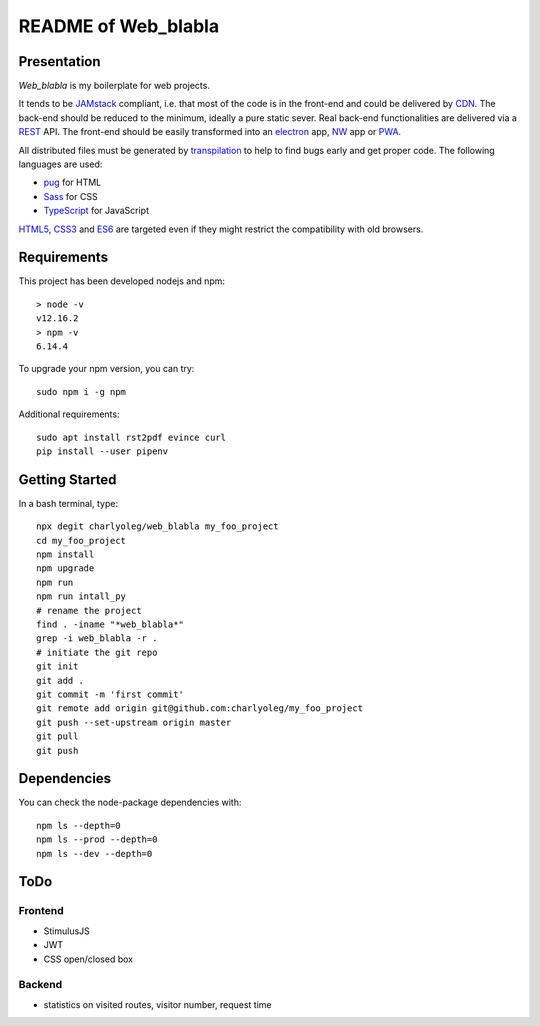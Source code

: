 ====================
README of Web_blabla
====================


Presentation
============

*Web_blabla* is my boilerplate for web projects.

It tends to be JAMstack_ compliant, i.e. that most of the code is in the front-end and could be delivered by CDN_. The back-end should be reduced to the minimum, ideally a pure static sever. Real back-end functionalities are delivered via a REST_ API. The front-end should be easily transformed into an electron_ app, NW_ app or PWA_.

All distributed files must be generated by transpilation_ to help to find bugs early and get proper code. The following languages are used:

- pug_ for HTML
- Sass_ for CSS
- TypeScript_ for JavaScript

HTML5_, CSS3_ and ES6_ are targeted even if they might restrict the compatibility with old browsers.




.. _JAMstack : https://jamstack.org/
.. _PWA : https://en.wikipedia.org/wiki/Progressive_web_applications
.. _CDN : https://en.wikipedia.org/wiki/Content_delivery_network
.. _transpilation : https://en.wikipedia.org/wiki/Source-to-source_compiler
.. _REST : https://swagger.io/specification/
.. _pug : https://pugjs.org
.. _Sass : https://sass-lang.com/
.. _TypeScript : https://www.typescriptlang.org/
.. _HTML5 : https://www.w3.org/TR/html5/
.. _CSS3 : https://developer.mozilla.org/en-US/docs/Web/CSS/CSS3
.. _ES6 : http://es6-features.org
.. _electron : https://www.electronjs.org/
.. _NW : https://nwjs.io/


Requirements
============

This project has been developed nodejs and npm::

  > node -v
  v12.16.2
  > npm -v
  6.14.4


To upgrade your npm version, you can try::

  sudo npm i -g npm


Additional requirements::

  sudo apt install rst2pdf evince curl
  pip install --user pipenv


Getting Started
===============

In a bash terminal, type::

  npx degit charlyoleg/web_blabla my_foo_project
  cd my_foo_project
  npm install
  npm upgrade
  npm run
  npm run intall_py
  # rename the project
  find . -iname "*web_blabla*"
  grep -i web_blabla -r .
  # initiate the git repo
  git init
  git add .
  git commit -m 'first commit'
  git remote add origin git@github.com:charlyoleg/my_foo_project
  git push --set-upstream origin master
  git pull
  git push


Dependencies
============

You can check the node-package dependencies with::

  npm ls --depth=0
  npm ls --prod --depth=0
  npm ls --dev --depth=0


ToDo
====

Frontend
--------

- StimulusJS
- JWT
- CSS open/closed box


Backend
-------

- statistics on visited routes, visitor number, request time



